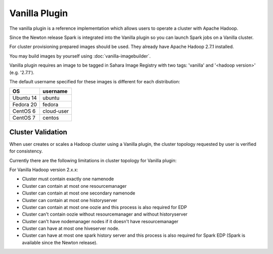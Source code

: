 Vanilla Plugin
==============

The vanilla plugin is a reference implementation which allows users to operate
a cluster with Apache Hadoop.

Since the Newton release Spark is integrated into the Vanilla plugin so you
can launch Spark jobs on a Vanilla cluster.

For cluster provisioning prepared images should be used. They already have
Apache Hadoop 2.7.1 installed.

You may build images by yourself using :doc:`vanilla-imagebuilder`.

Vanilla plugin requires an image to be tagged in Sahara Image Registry with
two tags: 'vanilla' and '<hadoop version>' (e.g. '2.7.1').

The default username specified for these images is different
for each distribution:

+--------------+------------+
| OS           | username   |
+==============+============+
| Ubuntu 14    | ubuntu     |
+--------------+------------+
| Fedora 20    | fedora     |
+--------------+------------+
| CentOS 6     | cloud-user |
+--------------+------------+
| CentOS 7     | centos     |
+--------------+------------+

Cluster Validation
------------------

When user creates or scales a Hadoop cluster using a Vanilla plugin,
the cluster topology requested by user is verified for consistency.

Currently there are the following limitations in cluster topology for Vanilla
plugin:

For Vanilla Hadoop version 2.x.x:

+ Cluster must contain exactly one namenode
+ Cluster can contain at most one resourcemanager
+ Cluster can contain at most one secondary namenode
+ Cluster can contain at most one historyserver
+ Cluster can contain at most one oozie and this process is also required
  for EDP
+ Cluster can't contain oozie without resourcemanager and without
  historyserver
+ Cluster can't have nodemanager nodes if it doesn't have resourcemanager
+ Cluster can have at most one hiveserver node.
+ Cluster can have at most one spark history server and this process is also
  required for Spark EDP (Spark is available since the Newton release).
